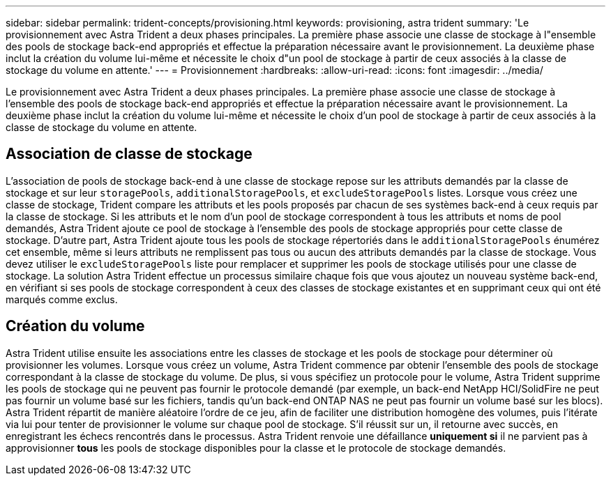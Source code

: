 ---
sidebar: sidebar 
permalink: trident-concepts/provisioning.html 
keywords: provisioning, astra trident 
summary: 'Le provisionnement avec Astra Trident a deux phases principales. La première phase associe une classe de stockage à l"ensemble des pools de stockage back-end appropriés et effectue la préparation nécessaire avant le provisionnement. La deuxième phase inclut la création du volume lui-même et nécessite le choix d"un pool de stockage à partir de ceux associés à la classe de stockage du volume en attente.' 
---
= Provisionnement
:hardbreaks:
:allow-uri-read: 
:icons: font
:imagesdir: ../media/


[role="lead"]
Le provisionnement avec Astra Trident a deux phases principales. La première phase associe une classe de stockage à l'ensemble des pools de stockage back-end appropriés et effectue la préparation nécessaire avant le provisionnement. La deuxième phase inclut la création du volume lui-même et nécessite le choix d'un pool de stockage à partir de ceux associés à la classe de stockage du volume en attente.



== Association de classe de stockage

L'association de pools de stockage back-end à une classe de stockage repose sur les attributs demandés par la classe de stockage et sur leur `storagePools`, `additionalStoragePools`, et `excludeStoragePools` listes. Lorsque vous créez une classe de stockage, Trident compare les attributs et les pools proposés par chacun de ses systèmes back-end à ceux requis par la classe de stockage. Si les attributs et le nom d'un pool de stockage correspondent à tous les attributs et noms de pool demandés, Astra Trident ajoute ce pool de stockage à l'ensemble des pools de stockage appropriés pour cette classe de stockage. D'autre part, Astra Trident ajoute tous les pools de stockage répertoriés dans le `additionalStoragePools` énumérez cet ensemble, même si leurs attributs ne remplissent pas tous ou aucun des attributs demandés par la classe de stockage. Vous devez utiliser le `excludeStoragePools` liste pour remplacer et supprimer les pools de stockage utilisés pour une classe de stockage. La solution Astra Trident effectue un processus similaire chaque fois que vous ajoutez un nouveau système back-end, en vérifiant si ses pools de stockage correspondent à ceux des classes de stockage existantes et en supprimant ceux qui ont été marqués comme exclus.



== Création du volume

Astra Trident utilise ensuite les associations entre les classes de stockage et les pools de stockage pour déterminer où provisionner les volumes. Lorsque vous créez un volume, Astra Trident commence par obtenir l'ensemble des pools de stockage correspondant à la classe de stockage du volume. De plus, si vous spécifiez un protocole pour le volume, Astra Trident supprime les pools de stockage qui ne peuvent pas fournir le protocole demandé (par exemple, un back-end NetApp HCI/SolidFire ne peut pas fournir un volume basé sur les fichiers, tandis qu'un back-end ONTAP NAS ne peut pas fournir un volume basé sur les blocs). Astra Trident répartit de manière aléatoire l'ordre de ce jeu, afin de faciliter une distribution homogène des volumes, puis l'itérate via lui pour tenter de provisionner le volume sur chaque pool de stockage. S'il réussit sur un, il retourne avec succès, en enregistrant les échecs rencontrés dans le processus. Astra Trident renvoie une défaillance *uniquement si* il ne parvient pas à approvisionner *tous* les pools de stockage disponibles pour la classe et le protocole de stockage demandés.
